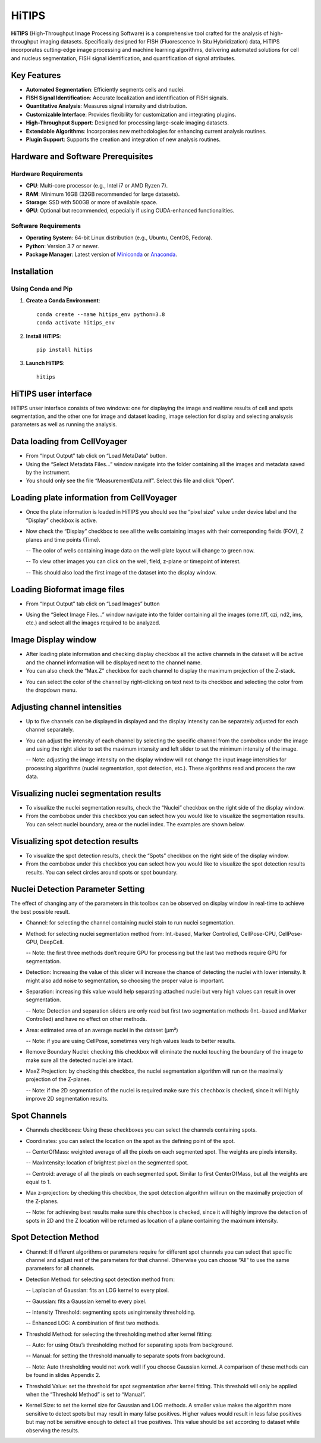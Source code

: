 HiTIPS
======

**HiTIPS** (High-Throughput Image Processing Software) is a comprehensive tool crafted for the analysis of high-throughput imaging datasets. Specifically designed for FISH (Fluorescence In Situ Hybridization) data, HiTIPS incorporates cutting-edge image processing and machine learning algorithms, delivering automated solutions for cell and nucleus segmentation, FISH signal identification, and quantification of signal attributes.

Key Features
------------

- **Automated Segmentation**: Efficiently segments cells and nuclei.
- **FISH Signal Identification**: Accurate localization and identification of FISH signals.
- **Quantitative Analysis**: Measures signal intensity and distribution.
- **Customizable Interface**: Provides flexibility for customization and integrating plugins.
- **High-Throughput Support**: Designed for processing large-scale imaging datasets.
- **Extendable Algorithms**: Incorporates new methodologies for enhancing current analysis routines.
- **Plugin Support**: Supports the creation and integration of new analysis routines.
  
Hardware and Software Prerequisites
-----------------------------------

Hardware Requirements
^^^^^^^^^^^^^^^^^^^^^

- **CPU**: Multi-core processor (e.g., Intel i7 or AMD Ryzen 7).
- **RAM**: Minimum 16GB (32GB recommended for large datasets).
- **Storage**: SSD with 500GB or more of available space.
- **GPU**: Optional but recommended, especially if using CUDA-enhanced functionalities.

Software Requirements
^^^^^^^^^^^^^^^^^^^^^

- **Operating System**: 64-bit Linux distribution (e.g., Ubuntu, CentOS, Fedora).
- **Python**: Version 3.7 or newer.
- **Package Manager**: Latest version of `Miniconda <https://docs.conda.io/en/latest/miniconda.html>`_ or `Anaconda <https://www.anaconda.com/products/distribution>`_.

Installation
------------

Using Conda and Pip
^^^^^^^^^^^^^^^^^^^

1. **Create a Conda Environment**::

    conda create --name hitips_env python=3.8
    conda activate hitips_env
   
2. **Install HiTIPS**::

    pip install hitips
   
3. **Launch HiTIPS**::

    hitips
   


HiTIPS user interface
---------------------
HiTIPS unser interface consists of two windows: one for displaying the image and realtime results of cell and spots segmentation, and the other one for image and dataset loading, image selection for display and selecting analsysis parameters as well as running the analysis. 

.. image:: images/user_interface.png
   :alt: User Interface
   :align: center


Data loading from CellVoyager
-----------------------------
- From “Input Output” tab click on “Load MetaData” button.

- Using the “Select Metadata Files…” window navigate into the folder containing all the images and metadata saved by the instrument.

- You should only see the file “MeasurementData.mlf”. Select this file and click ”Open”.

.. image:: images/metadata_loading.png
   :alt: Metadata Loading
   :align: center
   
Loading plate information from CellVoyager
------------------------------------------
- Once the plate information is loaded in HiTIPS you should see the “pixel size” value under device label and the ”Display” checkbox is active.

.. image:: images/display_checkbox.png
   :alt: Display Checkbox
   :align: center

- Now check the “Display” checkbox to see all the wells containing images with their corresponding fields (FOV), Z planes and time points (Time).

  -- The color of wells containing image data on the well-plate layout will change to green now.
  
  -- To view other images you can click on the well, field, z-plane or timepoint of interest.
  
  -- This should also load the first image of the dataset into the display window.

.. image:: images/image_selection.png
   :alt: Image Selection
   :align: center
   
Loading Bioformat image files
-----------------------------

- From “Input Output” tab click on “Load Images” button 

.. image:: images/load_bioformat.png
   :alt: Load Bioformat
   :align: center
   
- Using the “Select Image Files…” window navigate into the folder containing all the images (ome.tiff, czi, nd2, ims, etc.) and select all the images required to be analyzed.

.. image:: images/select_bioformat.png
   :alt: Select Bioformat
   :align: center
   
   
Image Display window
--------------------

- After loading plate information and checking display checkbox all the active channels in the dataset will be active and the channel information will be displayed next to the channel name.

- You can also check the “Max.Z” checkbox for each channel to display the maximum projection of the Z-stack.

.. image:: images/display_window.png
   :alt: Display Window
   :align: center   
   
- You can select the color of the channel by right-clicking on text next to its checkbox and selecting the color from the dropdown menu.


Adjusting channel intensities
-----------------------------

- Up to five channels can be displayed in displayed and the display intensity can be separately adjusted for each channel separately.

.. image:: images/image_channels.png
   :alt: Image Channels
   :align: center 
   
- You can adjust the intensity of each channel by selecting the specific channel from the combobox under the image and using the right slider to set the maximum intensity and left slider to set the minimum intensity of the image.

  -- Note: adjusting the image intensity on the display window will not change the input image intensities for processing algorithms (nuclei segmentation, spot detection, etc.). These algorithms read and process the raw data.

.. image:: images/intensity_adjustment.png
   :alt: Intensity Adjustment
   :align: center 
   
   
Visualizing nuclei segmentation results
---------------------------------------
- To visualize the nuclei segmentation results, check the “Nuclei” checkbox on the right side of the display window. 

- From the combobox under this checkbox you can select how you would like to visualize the segmentation results. You can select nuclei boundary, area or the nuclei index. The examples are shown below. 

.. image:: images/nuclei_segmentation.png
   :alt: Nuclei Segmentation
   :align: center 
   
   
Visualizing spot detection results
----------------------------------

- To visualize the spot detection results, check the “Spots” checkbox on the right side of the display window. 

- From the combobox under this checkbox you can select how you would like to visualize the spot detection results results. You can select circles around spots or spot boundary. 

.. image:: images/spot_image.png
   :alt: Spot Image
   :align: center 
   

Nuclei Detection Parameter Setting
----------------------------------

The effect of changing any of the parameters in this toolbox can be observed on display window in real-time to achieve the best possible result.

- Channel: for selecting the channel containing nuclei stain to run nuclei segmentation.

- Method: for selecting nuclei segmentation method from: Int.-based, Marker Controlled, CellPose-CPU, CellPose-GPU, DeepCell.

  -- Note: the first three methods don’t require GPU for processing but the last two methods require GPU for segmentation.

- Detection: Increasing the value of this slider will increase the chance of detecting the nuclei with lower intensity. It might also add noise to segmentation, so choosing the proper value is important.

- Separation: increasing this value would help separating attached nuclei but very high values can result in over segmentation.

  -- Note: Detection and separation sliders are only read but first two segmentation methods (Int.-based and Marker Controlled) and have no effect on other methods.

- Area: estimated area of an average nuclei in the dataset (µm²)

  -- Note: if you are using CellPose, sometimes very high values leads to better results.

- Remove Boundary Nuclei: checking this checkbox will eliminate the nuclei touching the boundary of the image to make sure all the detected nuclei are intact.

- MaxZ Projection: by checking this checkbox, the nuclei segmentation algorithm will run on the maximally projection of the Z-planes. 

  -- Note: if the 2D segmentation of the nuclei is required make sure this chechbox is checked, since it will highly improve 2D segmentation results.


.. image:: images/nuc_detection_parameters.png
   :alt: Nuclei Detection Parameters
   :align: center 
   
   
Spot Channels
-------------

- Channels checkboxes: Using these checkboxes you can select the channels containing spots.

- Coordinates: you can select the location on the spot as the defining point of the spot.

  -- CenterOfMass: weighted average of all the pixels on each segmented spot. The weights are pixels intensity.
  
  -- MaxIntensity: location of brightest pixel on the segmented spot.

  -- Centroid: average of all the pixels on each segmented spot. Similar to first CenterOfMass, but all the weights are equal to 1.

- Max z-projection: by checking this checkbox, the spot detection algorithm will run on the maximally projection of the Z-planes. 

  -- Note: for achieving best results make sure this chechbox is checked, since it will highly improve the detection of spots in 2D and the Z location will be returned as location of a plane containing the maximum intensity.


.. image:: images/spot_channels.png
   :alt: Spot Channels
   :align: center 


Spot Detection Method
---------------------

- Channel: If different algorithms or parameters require for different spot channels you can select that specific channel and adjust rest of the parameters for that channel. Otherwise you can choose “All” to use the same parameters for all channels.

- Detection Method: for selecting spot detection method from:

  -- Laplacian of Gaussian: fits an LOG kernel to every pixel.

  -- Gaussian: fits a Gaussian kernel to every pixel.
  
  -- Intensity Threshold: segmenting spots usingintensity thresholding.

  -- Enhanced LOG: A combination of first two methods.
  
- Threshold Method: for selecting the thresholding method after kernel fitting:
  
  -- Auto: for using Otsu’s thresholding method for separating spots from background.

  -- Manual: for setting the threshold manually to separate spots from background.
  
  -- Note: Auto thresholding would not work well if you choose Gaussian kernel. A comparison of these methods can be found in slides Appendix 2.

- Threshold Value: set the threshold for spot segmentation after kernel fitting. This threshold will only be applied when the “Threshold Method” is set to “Manual”.

- Kernel Size: to set the kernel size for Gaussian and LOG methods. A smaller value makes the algorithm more sensitive to detect spots but may result in many false positives. Higher values would result in less false positives but may not be sensitive enough to detect all true positives. This value should be set according to dataset while observing the results.


.. image:: images/spot_detection_method.png
   :alt: Spot Detection Method
   :align: center 